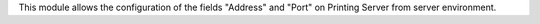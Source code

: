 This module allows the configuration of the fields
"Address" and "Port" on Printing Server from server environment.
